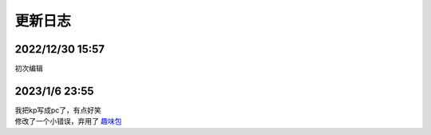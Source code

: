 =======
更新日志
=======

2022/12/30 15:57
================
初次编辑

2023/1/6 23:55
==============
| 我把kp写成pc了，有点好笑
| 修改了一个小错误，弃用了 `趣味包 <https://dkx.readthedocs.io/zh/latest/Darksea.html#id27>`__
